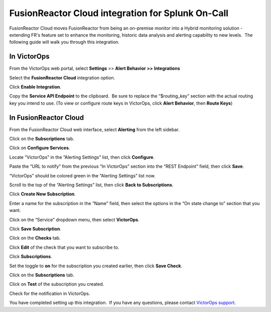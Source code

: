 .. _fusionreactor-cloud-spoc:

FusionReactor Cloud integration for Splunk On-Call
***************************************************

.. meta::
    :description: Configure the FusionReactor Cloud integration for Splunk On-Call.



FusionReactor Cloud moves FusionReactor from being an on-premise monitor
into a Hybrid monitoring solution - extending FR's feature set to
enhance the monitoring, historic data analysis and alerting capability
to new levels.  The following guide will walk you through this
integration.

In VictorOps
------------

From the VictorOps web portal, select **Settings** >> **Alert Behavior
>>** **Integrations**

.. image:: images/Integration-ALL-FINAL.png

Select the **FusionReactor Cloud** integration option.

.. image:: images/Integration-FusionReactor-final.png

Click **Enable Integration**.

.. image:: images/Integration-Fusion2-final.png

Copy the **Service API Endpoint** to the clipboard.  Be sure to replace
the “$routing_key” section with the actual routing key you intend to
use. (To view or configure route keys in VictorOps, click **Alert
Behavior**, then **Route Keys**)

.. image:: images/Integration-Fusion4-final.png

In FusionReactor Cloud
----------------------

From the FusionReactor Cloud web interface, select **Alerting** from the
left sidebar.

.. image:: images/Screen_Shot_2017-03-21_at_1_42_33_PM.png

Click on the **Subscriptions** tab.

.. image:: images/n_Shot_2017-03-21_at_1_42_49_PM.png

Click on **Configure Services**.

.. image:: images/Screen_Shot_2017-03-21_at_1_43_59_PM.png

Locate “VictorOps” in the “Alerting Settings” list, then
click **Configure**.

.. image:: images/Screen_Shot_2017-03-21_at_1_44_38_PM.png

Paste the “URL to notify” from the previous “In VictorOps” section into
the “REST Endpoint” field, then click **Save**.

.. image:: images/Screen_Shot_2017-03-21_at_1_45_56_P.png

“VictorOps” should be colored green in the “Alerting Settings” list now.

.. image:: images/Screen_Shot_2017-03-21_at_1_46_26_PM.png

Scroll to the top of the “Alerting Settings” list, then click **Back to
Subscriptions**.

.. image:: images/Screen_Shot_2017-03-21_at_1_46_55_P.png

Click **Create New Subscription**.

.. image:: images/Screen_Shot_2017-03-21_at_1_47_31_PM.png

Enter a name for the subscription in the “Name” field, then select the
options in the “On state change to” section that you want.

.. image:: images/Screen_Shot_2017-03-21_at_1_49_46_PM.png

Click on the “Service” dropdown menu, then select **VictorOps**.

.. image:: images/Screen_Shot_2017-03-21_at_1_49_56_PM.png

Click **Save Subscription**.

.. image:: images/Screen_Shot_2017-03-21_at_1_50_46_PM.png

Click on the **Checks** tab.

.. image:: images/Screen_Shot_2017-03-21_at_1_51_26_PM.png

Click **Edit** of the check that you want to subscribe to.

.. image:: images/Screen_Shot_2017-03-21_at_1_53_06_PM.png

Click **Subscriptions**.

.. image:: images/Screen_Shot_2017-03-21_at_1_53_20_PM.png

Set the toggle to **on** for the subscription you created earlier, then
click **Save Check**.

.. image:: images/Screen_Shot_2017-03-21_at_1_53_58_PM.png

Click on the **Subscriptions** tab.

.. image:: images/FusionReactor_Cloud.png

Click on **Test** of the subscription you created.

.. image:: images/FusionReactor_Cloud-1.png

Check for the notification in VictorOps.

.. image:: images/Screen_Shot_2017-03-21_at_1_58_33_PM.png

You have completed setting up this integration.  If you have any
questions, please contact `VictorOps
support <mailto:Support@victorops.com?Subject=FusionReactor%20Cloud%20VictorOps%20Integration>`__.
